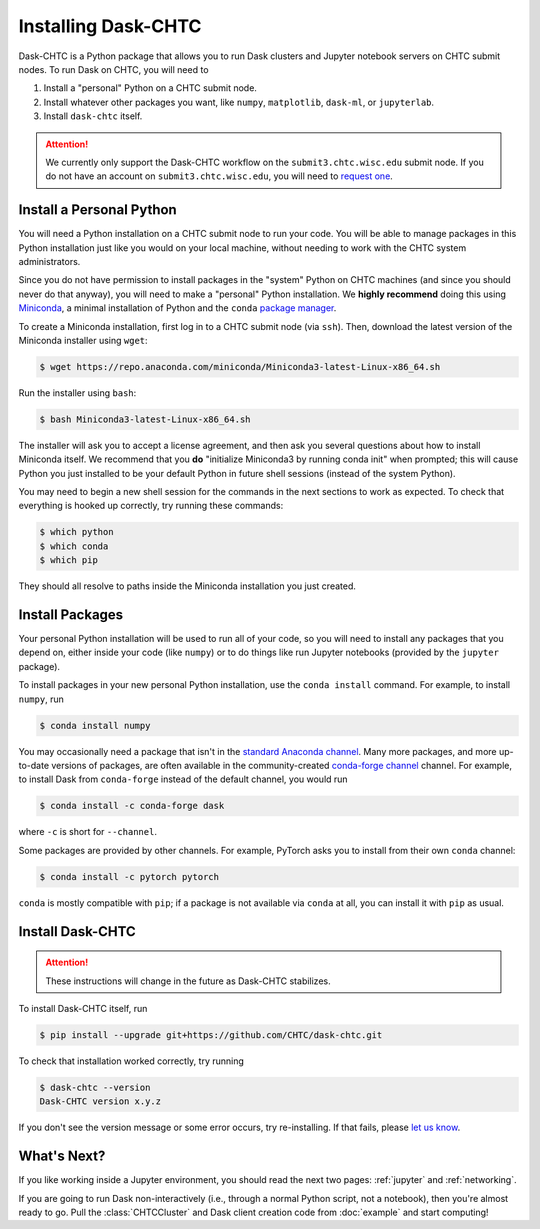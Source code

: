 .. _installation:

.. py:currentmodule:: dask_chtc

Installing Dask-CHTC
====================

Dask-CHTC is a Python package that allows you to run
Dask clusters
and Jupyter notebook servers
on CHTC submit nodes.
To run Dask on CHTC, you will need to

#. Install a "personal" Python on a CHTC submit node.
#. Install whatever other packages you want, like
   ``numpy``, ``matplotlib``, ``dask-ml``, or ``jupyterlab``.
#. Install ``dask-chtc`` itself.

.. attention::

    We currently only support the Dask-CHTC workflow on the
    ``submit3.chtc.wisc.edu`` submit node.
    If you do not have an account on ``submit3.chtc.wisc.edu``, you will need to
    `request one <mailto:chtc@cs.wisc.edu>`_.


Install a Personal Python
-------------------------

You will need a Python installation on a CHTC submit node to run your code.
You will be able to manage packages in this Python installation just like
you would on your local machine, without needing to work with the CHTC
system administrators.

Since you do not have permission to install packages in the "system" Python
on CHTC machines (and since you should never do that anyway), you will need to
make a "personal" Python installation. We **highly recommend** doing this using
`Miniconda <https://docs.conda.io/en/latest/miniconda.html>`_, a minimal
installation of Python and the ``conda``
`package manager <https://docs.conda.io/en/latest/>`_.

To create a Miniconda installation, first log in to a CHTC submit node
(via ``ssh``). Then, download the latest version of the Miniconda installer
using ``wget``:

.. code-block:: console

    $ wget https://repo.anaconda.com/miniconda/Miniconda3-latest-Linux-x86_64.sh

Run the installer using ``bash``:

.. code-block:: console

    $ bash Miniconda3-latest-Linux-x86_64.sh

The installer will ask you to accept a license agreement, and then ask you
several questions about how to install Miniconda itself.
We recommend that you **do** "initialize Miniconda3 by running conda init"
when prompted; this will cause Python you just installed to be your default
Python in future shell sessions (instead of the system Python).

You may need to begin a new shell session for the commands in the next sections
to work as expected.
To check that everything is hooked up correctly,
try running these commands:

.. code-block:: console

    $ which python
    $ which conda
    $ which pip

They should all resolve to paths inside the
Miniconda installation you just created.

Install Packages
----------------

Your personal Python installation will be used to run all of your code, so you
will need to install any packages that you depend on,
either inside your code (like ``numpy``)
or to do things like run Jupyter notebooks (provided by the ``jupyter`` package).

To install packages in your new personal Python installation, use the
``conda install`` command.
For example, to install ``numpy``, run

.. code-block:: console

    $ conda install numpy

You may occasionally need a package that isn't in the
`standard Anaconda channel <https://anaconda.org/anaconda/repo>`_.
Many more packages, and more up-to-date versions of packages,
are often available in the community-created
`conda-forge channel <https://conda-forge.org/>`_
channel.
For example, to install Dask from ``conda-forge`` instead of the default channel,
you would run

.. code-block:: console

    $ conda install -c conda-forge dask

where ``-c`` is short for ``--channel``.

Some packages are provided by other channels.
For example, PyTorch asks you to install from their own ``conda`` channel:

.. code-block:: console

    $ conda install -c pytorch pytorch

``conda`` is mostly compatible with ``pip``; if a package is not available
via ``conda`` at all, you can install it with ``pip`` as usual.


Install Dask-CHTC
-----------------

.. attention::

    These instructions will change in the future as Dask-CHTC stabilizes.

To install Dask-CHTC itself, run

.. code-block:: console

    $ pip install --upgrade git+https://github.com/CHTC/dask-chtc.git

To check that installation worked correctly, try running

.. code-block:: console

    $ dask-chtc --version
    Dask-CHTC version x.y.z

If you don't see the version message or some error occurs, try re-installing.
If that fails, please
`let us know <https://github.com/CHTC/dask-chtc/issues>`_.

What's Next?
------------

If you like working inside a Jupyter environment, you should read the next
two pages: :ref:`jupyter` and :ref:`networking`.

If you are going to run Dask non-interactively (i.e., through a normal Python
script, not a notebook), then you're almost ready to go.
Pull the :class:`CHTCCluster` and Dask client creation code from :doc:`example`
and start computing!
